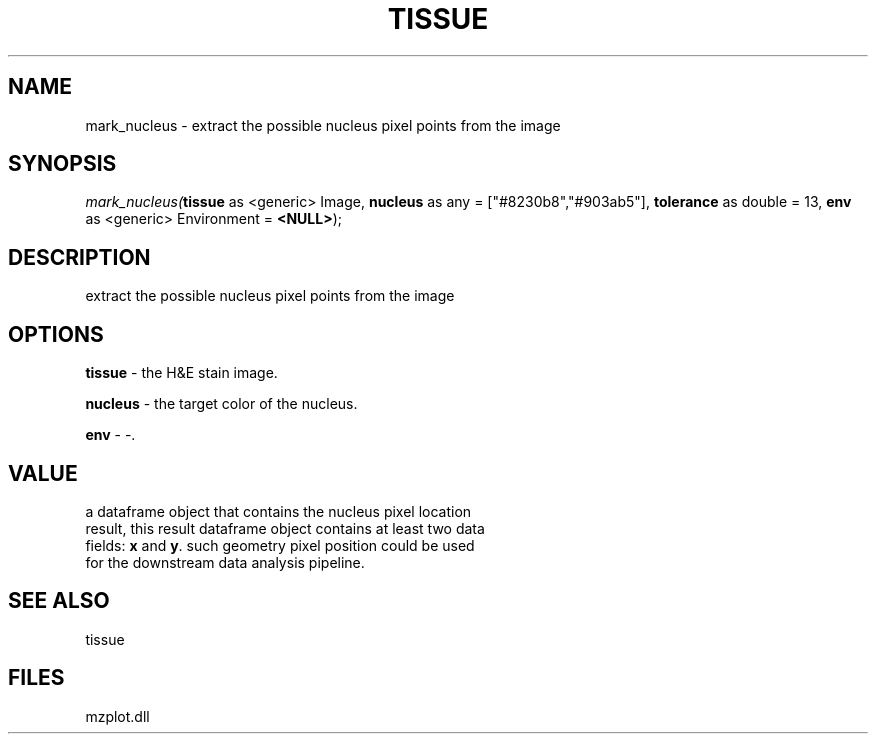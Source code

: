 .\" man page create by R# package system.
.TH TISSUE 1 2000-Jan "mark_nucleus" "mark_nucleus"
.SH NAME
mark_nucleus \- extract the possible nucleus pixel points from the image
.SH SYNOPSIS
\fImark_nucleus(\fBtissue\fR as <generic> Image, 
\fBnucleus\fR as any = ["#8230b8","#903ab5"], 
\fBtolerance\fR as double = 13, 
\fBenv\fR as <generic> Environment = \fB<NULL>\fR);\fR
.SH DESCRIPTION
.PP
extract the possible nucleus pixel points from the image
.PP
.SH OPTIONS
.PP
\fBtissue\fB \fR\- the H&E stain image. 
.PP
.PP
\fBnucleus\fB \fR\- the target color of the nucleus. 
.PP
.PP
\fBenv\fB \fR\- -. 
.PP
.SH VALUE
.PP
a dataframe object that contains the nucleus pixel location 
 result, this result dataframe object contains at least two data 
 fields: \fBx\fR and \fBy\fR. such geometry pixel position could be used 
 for the downstream data analysis pipeline.
.PP
.SH SEE ALSO
tissue
.SH FILES
.PP
mzplot.dll
.PP

